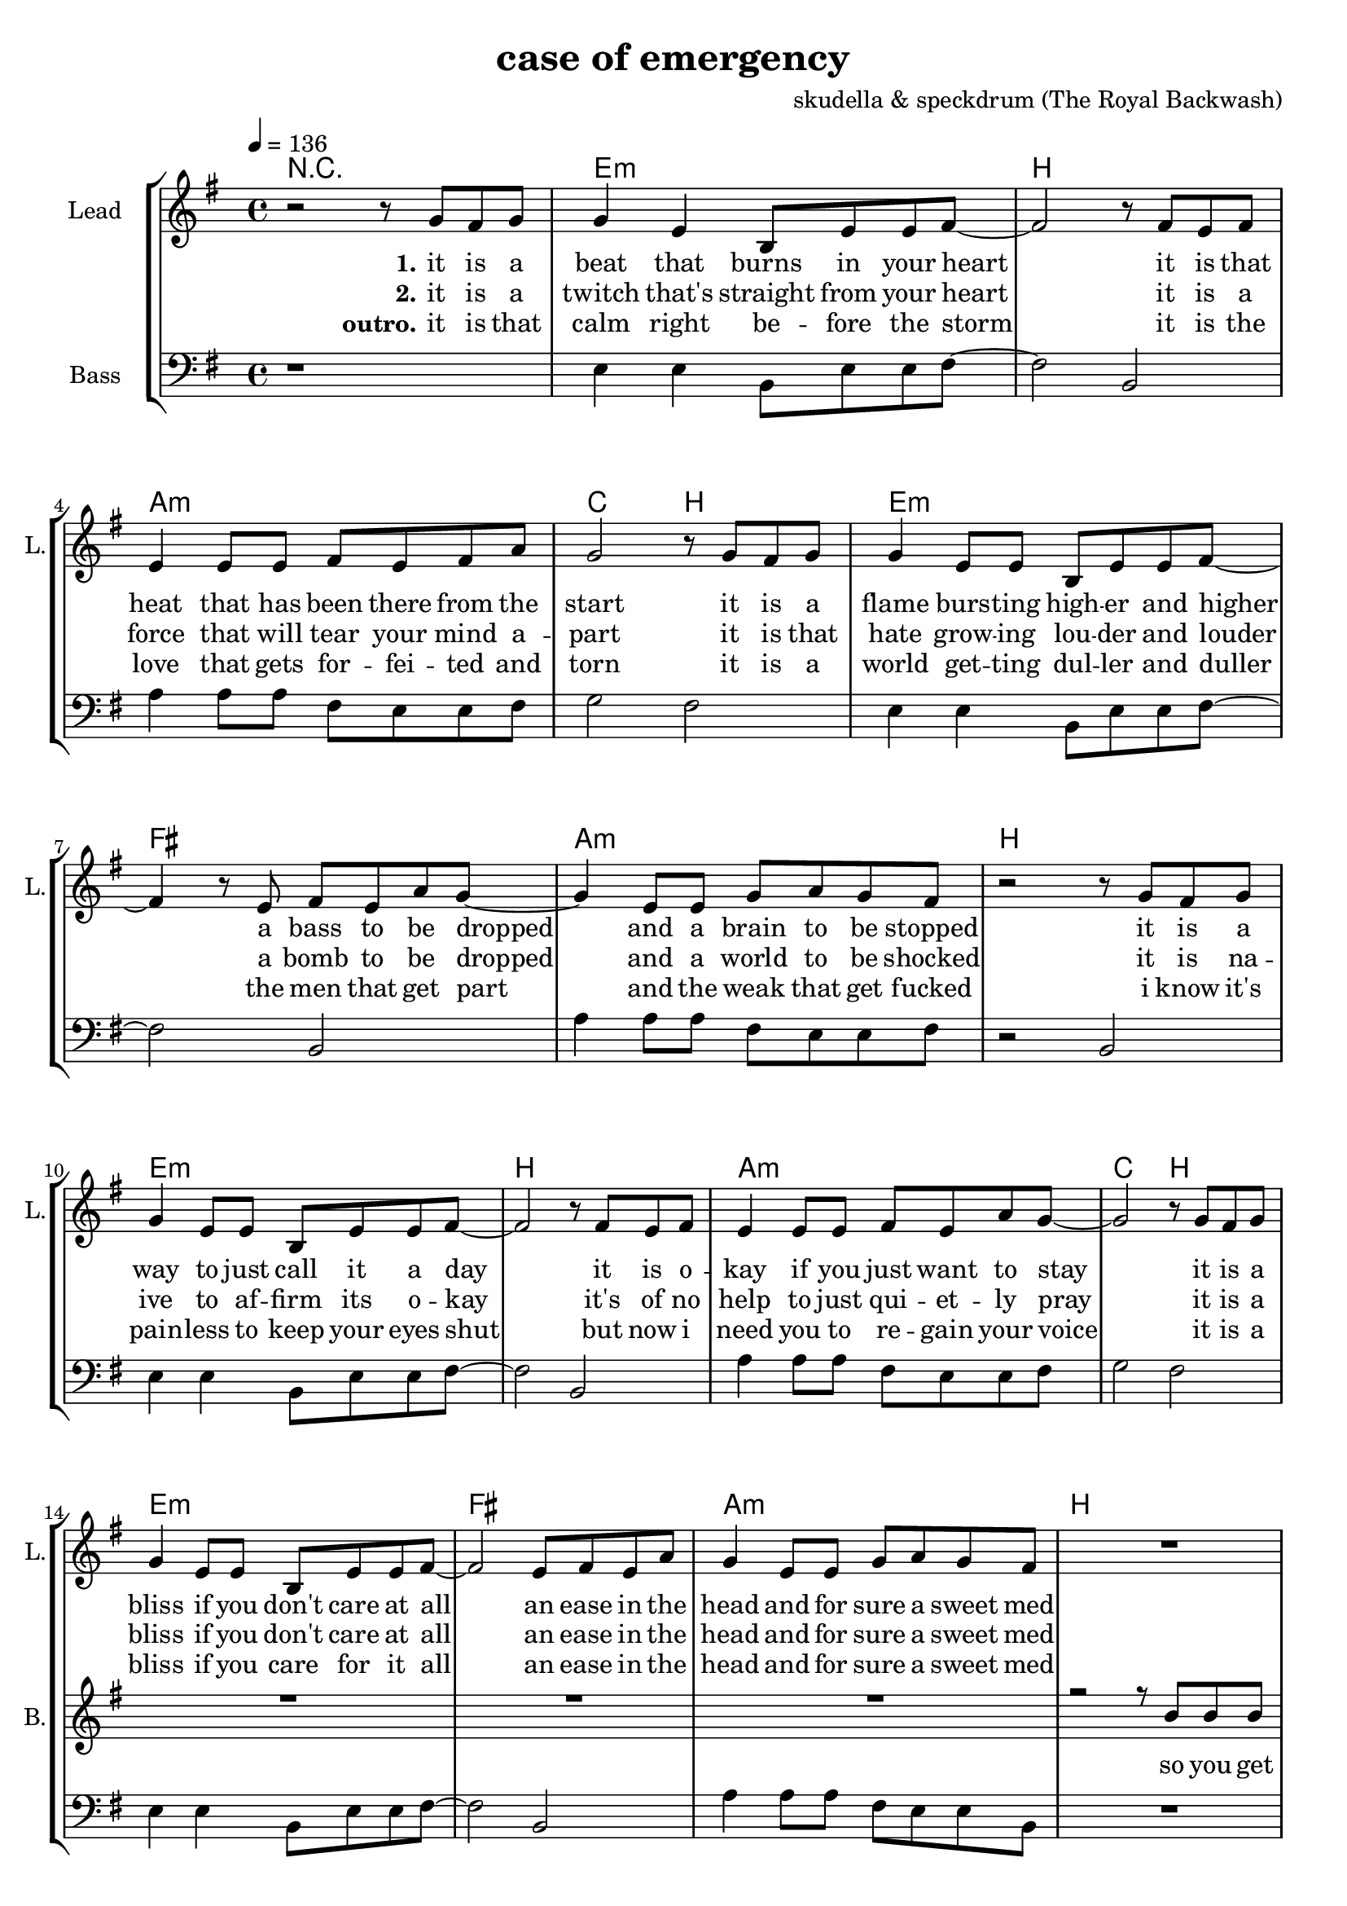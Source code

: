 \version "2.16.2"

\header {
  title = "case of emergency"
  composer = "skudella & speckdrum (The Royal Backwash)"

}

global = {
  \key c \minor
  \time 4/4
  \tempo 4 = 136
}

harmonies = \chordmode {
  \germanChords
 R1
 c1:m g1 f1:m as2 g2
 c1:m d1 f1:m g1
 c1:m g1 f1:m as2 g2
 c1:m d1 f1:m g1

 c2 c2 a2:m g2
 e2 e2:7 f2 g2
 c2 c2 a2:m g2
 e2 e2:7 f2 g2


 e2 e2:7 f2 f2
 f2:m f4:m7 f4:6 as2 g2

 % r1
%  c1:m g1 f1:m as2 g2
%  c1:m d1 f1:m g1
%  c1:m g1 f1:m as2 g2
%  c1:m d1 f1:m g1

}

violinMusic = \relative c'' {
 R1*17
% \break
% \key c \major
 R1*8
%   \break
%  \key c \minor
 R2*4
 as'4. as8
 c8. b16~b8 as8
 as8. bes16~bes8 as8
 b2
%\bar ":|."
}

leadGuitarMusic = \relative c'' {
   R1
  %d8 d8 f8 d8 f8 bes8 f8 d8 
  %r8 bes'8 f8 d8 r8 g8g es8 c8 
  %g8 g8 c8 g8 bes8 as8 f8 as8
  %r8 bes8 ges8 f8 r8 c8 d8 es8
  c8 c8 d8 c8 es8 f8 es8 d8 
  r8 g,8 b8 d8 r8 g,8 b8 d8
  es8 c8 c8 c8 es8 f8 es8 d8
  r8 es8 d8 c8 r8 d8 c8 b8
  c8 c8 d8 c8 es8 f8 es8 d8 
  r8 g,8 b8 d8 r8 g,8 b8 d8
  es8 c8 c8 c8 es8 f8 es8 d8
  r1
  c8 c8 d8 c8 es8 f8 es8 d8 
  r8 g,8 b8 d8 r8 g,8 b8 d8
  es8 c8 c8 c8 es8 f8 es8 d8
  r8 es8 d8 c8 r8 d8 c8 b8
  c8 c8 d8 c8 es8 f8 es8 d8 
  r8 g,8 b8 d8 r8 g,8 b8 d8
  es8 c8 c8 c8 es8 f8 es8 d8
  R1
  \break
  \key c \major
  R1*8
  \break
  \key c \minor
  b4. b8 
  d8. c16~c8 b8 
  c8 a16 f16~f4~
  f2
  c'4. c8 
  es8. d16~d8 c8
  es2
  d2
\bar ":|."
}

trumpetoneVerseMusic = \relative c'' {

}

trumpetonePreChorusMusic = \relative c'' {
}

trumpetoneChorusMusic = \relative c'' {
}

trumpetoneBridgeMusic = \relative c'' {
}

trumpettwoVerseMusic = \relative c'' {
}

trumpettwoPreChrousMusic = \relative c'' {

}

trumpettwoChorusMusic = \relative c'' {

}

leadMusicverse = \relative c''{
 r2 r8 es8 d8 es8
 es4 c4 g8 c8 c8 d8~
 d2 r8 d8 c8 d8
 c4 c8 c8 d8 c8 d8 f8
 es2 r8 es8 d8 es8
 es4 c8 c8 g8 c8 c8 d8~
 d4 r8 c8 d8 c8 f8 es8~
 es4 c8 c8 es8 f8 es8 d8 
 r2 r8 es8 d8 es8
 es4 c8 c8 g8 c8 c8 d8~
 d2 r8 d8 c8 d8
 c4 c8 c8 d8 c8 f8 es8~
 es2 r8 es8 d8 es8
 es4 c8 c8 g8 c8 c8 d8~
 d2 c8 d8 c8 f8
 es4 c8 c8 es8 f8 es8 d8
 R1
% \break
% \key g \major
}

leadMusicprechorus = \relative c'{
 
}

leadMusicchorus = \relative c''{
 r8 c8 c8 d16 c16~
 c8 g8 a8 c8
 e4. d8
 d2 
 r2.. d8 
 e4. g8
 g8 d d e
 r8 e8 d8 c16 c16~
 c8 e8 d8 c8
 e4. d8
 d2
 r2.. d8 
 e4. g8
 g2 
}

leadMusicBridge = \relative c''{
 R1*4

}


leadMusicOutro = \relative c''{
% \key c \major
% r2 r8 a gis a
% a4 e a8 b a gis~
% gis2 r8 gis a gis 
% f4 f8 f gis f e f
% e4 ~e8( d8 e8) e8 gis b
% b4 a8 e e a b  b~
% b2 r8 b8 a gis
% f8 f8 f8 f f( a) f e~
% e2 r8 c' b c
% c4 a8 a c8 e c b~
% b2 r8 c b c 
% c4 a8 a c d c c~
% c2 r8 b d b
% c4 a8 a a b c dis~
% dis2 c8 c b a
% f4 f8 f f8 a f e~
% e2 r2
% \bar "|."
 % r2 r8 es8 d8 es8
%  es4 c4 g8 c8 c8 d8~
%  d2 r8 d8 c8 d8
%  c4 c8 c8 d8 c8 d8 f8
%  es2 r8 es8 d8 es8
%  es4 c8 c8 g8 c8 c8 d8~
%  d4 r8 c8 d8 c8 f8 es8~
%  es4 c8 c8 es8 f8 es8 d8 
%  r2 r8 es8 d8 es8
%  es4 c8 c8 g8 c8 c8 d8~
%  d2 r8 d8 c8 d8
%  c4 c8 c8 d8 c8 f8 es8~
%  es2 r8 es8 d8 es8
%  es4 c8 c8 g8 c8 c8 d8~
%  d2 c8 d8 c8 f8
%  es4 c8 c8 es8 f8 es8 d8

}


leadWordsOne = \lyricmode { 
\set stanza = "1." 
it is a beat that burns in your heart
it is that heat that has been there from the start
it is a flame burs -- ting high -- er and higher
a bass to be dropped and a brain to be stopped

it is a way to just call it a day
it is o -- kay if you just want to stay
it is a bliss if you don't care at all
an ease in the head and for sure a sweet med
}


leadWordsChorus = \lyricmode {
\set stanza = "chorus"
up in a case of an em -- erg -- en -- cy
 you dance with me and we will
stand in the flames up -- on this i -- ro -- ny
plain me -- lo -- dy

}

leadWordsBridge = \lyricmode {
%\set stanza = "bridge"

}

leadWordsTwo = \lyricmode { 
\set stanza = "2." 
it is a twitch that's straight from your heart
it is a force that will tear your mind a -- part
it is that hate grow -- ing lou -- der and louder
a bomb to be dropped and a world to be shocked

it is na -- ive to af -- firm its o -- kay
it's of no help to just qui -- et -- ly pray
it is a bliss if you don't care at all
an ease in the head and for sure a sweet med

}

leadWordsThree = \lyricmode {
\set stanza = "outro." 
it is that calm right be -- fore the storm
it is the love that gets for -- fei -- ted and torn
it is a world get -- ting dul -- ler and duller
the men that get part and the weak that get fucked

i know it's pain -- less to keep your eyes shut
but now i need you to re -- gain your voice
it is a bliss if you care for it all
an ease in the head and for sure a sweet med
}

leadWordsFour = \lyricmode {
\set stanza = "4." 

}
backingOneVerseMusic = \relative c'' {
R1*16
r2 r8 g g g
}

backingOneChorusMusic = \relative c'' {
% \break
% \key c \major
 r2.. c8
 c4. b8
 b8 d d e 
 r8 b8 b8 a16 d16~
 d8 c8 b8 d8 
 c4. e8
 d2
 r2.. c8
 c4. b8
 b d d e
 r8 as,8 as8 a16 d16~
 d8 c8 b8 d8 
 c4. c8
 d2
}

backingOneChorusWords = \lyricmode {
  so you get
 em -- erg -- en -- cy
you use the stairs to the cei -- ling  and you dance with me
this i -- ro -- ny
and we will
burn all this grief with this plain me -- lo -- dy

}

backingTwoVerseMusic = \relative c' {
 
}

backingTwoChorusMusic = \relative c'' {

}

backingTwoChorusWords = \lyricmode {


}

derbassVerse = \relative c {
  \clef bass
  r1
  c4 c4 g8 c8 c8 d8~
  d2 g,2
  f'4 f8 f8 d8 c8 c8 d8
  es2 d2
  c4 c4 g8 c8 c8 d8~
  d2 g,2
  f'4 f8 f8 d8 c8 c8 d8
  r2 g,2
  c4 c4 g8 c8 c8 d8~
  d2 g,2
  f'4 f8 f8 d8 c8 c8 d8
  es2 d2
  c4 c4 g8 c8 c8 d8~
  d2 g,2
  f'4 f8 f8 d8 c8 c8 g8
  R1
%  \break
%  \key c \major
  e'4 c4
 g8 c8 d4
 e2
 g2 
 e4 d4
 b8 b8 e8 d8
 a2
 b2
 e4 c4
 g8 c8 d4
 e2
 g2 
 b,4. a8
 gis8. a16~a8 b8
 c8. d16~d8 e8
 <d g>2
}


\score {
  <<
    \new ChordNames {
      \set chordChanges = ##t
      \transpose c e, { \global \harmonies }
    }

    \new StaffGroup <<
    
      \new Staff = "Violin" {
        \set Staff.instrumentName = #"Violin"
        \set Staff.shortInstrumentName = #"V."
        \set Staff.midiInstrument = #"violin"
         \transpose c e, { \global \violinMusic }
      }
%      \new Staff = "Guitar" {
%        \set Staff.instrumentName = #"Guitar"
%        \set Staff.shortInstrumentName = #"G."
%        \set Staff.midiInstrument = #"overdriven guitar"
%        \transpose c a { \global \leadGuitarMusic }
%      }
        \new Staff = "Trumpets" <<
        \set Staff.instrumentName = #"Trumpets"
	\set Staff.shortInstrumentName = #"T."
        \set Staff.midiInstrument = #"trumpet"
        %\new Voice = "Trumpet1Verse" { \voiceOne << \transpose c c { \global \trumpetoneVerseMusic } >> }
        %\new Voice = "Trumpet1PreChorus" { \voiceOne << \transpose c c { \trumpetonePreChorusMusic } >> }
        %\new Voice = "Trumpet1Chorus" { \voiceOne << \transpose c c { \trumpetoneChorusMusic } >> }
        %\new Voice = "Trumpet1Bridge" { \voiceOne << \transpose c c { \trumpetoneBridgeMusic } >> }
	%\new Voice = "Trumpet2Verse" { \voiceTwo << \transpose c c { \global \trumpettwoVerseMusic } >> }      
	%\new Voice = "Trumpet2PreChorus" { \voiceTwo << \transpose c c {  \trumpettwoPreChrousMusic } >> }      
	%\new Voice = "Trumpet2Chorus" { \voiceTwo << \transpose c c { \trumpettwoChorusMusic } >> }      
        \new Voice = "Trumpet1" { \voiceOne << \transpose c c { \global \trumpetoneVerseMusic \trumpetonePreChorusMusic \trumpetoneChorusMusic \trumpetoneBridgeMusic} >> }
	\new Voice = "Trumpet2" { \voiceTwo << \transpose c c { \global \trumpettwoVerseMusic \trumpettwoPreChrousMusic \trumpettwoChorusMusic} >> }      
      >>
    >>  
    \new StaffGroup <<
      \new Staff = "lead" {
	\set Staff.instrumentName = #"Lead"
	\set Staff.shortInstrumentName = #"L."
        \set Staff.midiInstrument = #"voice oohs"
        \new Voice = "leadverse" { << \transpose c e, { \global \leadMusicverse } >> }
        \new Voice = "leadprechorus" { << \transpose c e, { \leadMusicprechorus } >> }
        \new Voice = "leadchorus" { << \transpose c e, { \leadMusicchorus } >> }
        \new Voice = "leadbridge" { << \transpose c e, { \leadMusicBridge } >> }
        \new Voice = "leadoutro" {<< \transpose c e { \leadMusicOutro } >> }
      }
      \new Lyrics \with { alignBelowContext = #"lead" }
      \lyricsto "leadverse" \leadWordsThree
      \new Lyrics \with { alignBelowContext = #"lead" }
      \lyricsto "leadbridge" \leadWordsBridge
      \new Lyrics \with { alignBelowContext = #"lead" }
      \lyricsto "leadchorus" \leadWordsChorus
      \new Lyrics \with { alignBelowContext = #"lead" }
      \lyricsto "leadverse" \leadWordsFour

      \new Lyrics \with { alignBelowContext = #"lead" }
      \lyricsto "leadverse" \leadWordsTwo
      \new Lyrics \with { alignBelowContext = #"lead" }
      \lyricsto "leadverse" \leadWordsOne
      
     
      % we could remove the line about this with the line below, since
      % we want the alto lyrics to be below the alto Voice anyway.
      % \new Lyrics \lyricsto "altos" \altoWords

       \new Staff = "backing" <<
 	  \clef backingTwo
 	\set Staff.instrumentName = #"Backing"
 	\set Staff.shortInstrumentName = #"B."
         \set Staff.midiInstrument = #"voice oohs"
 	\new Voice = "backingOnes" { \voiceOne << \transpose c e { \global \backingOneVerseMusic \backingOneChorusMusic } >> }
 	\new Voice = "backingTwoes" { \voiceTwo << \transpose c e { \global \backingTwoVerseMusic \backingTwoChorusMusic } >> }
 
       >>
       \new Lyrics \with { alignBelowContext = #"backing" }
       \lyricsto "backingOnes" \backingOneChorusWords
       \new Lyrics \with { alignBelowContext = #"backing" }
       \lyricsto "backingTwoes" \backingTwoChorusWords
      
      \new Staff = "Staff_bass" {
        \set Staff.instrumentName = #"Bass"
        \set Staff.midiInstrument = #"electric bass (pick)"
        %\set Staff.midiInstrument = #"distorted guitar"
        \transpose c e { \global \derbassVerse }
      }      % again, we could replace the line above this with the line below.
      % \new Lyrics \lyricsto "backingTwoes" \backingTwoWords
    >>
  >>
  \midi {}
  \layout {
    \context {
      \Staff \RemoveEmptyStaves
      \override VerticalAxisGroup #'remove-first = ##t
    }
  }
}

#(set-global-staff-size 19)

\paper {
  page-count = #2
  
}
